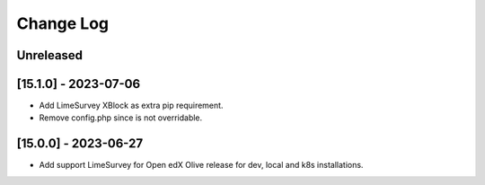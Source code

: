 Change Log
==========

..
   All enhancements and patches to openedx_events will be documented
   in this file.  It adheres to the structure of https://keepachangelog.com/ ,
   but in reStructuredText instead of Markdown (for ease of incorporation into
   Sphinx documentation and the PyPI description).

   This project adheres to Semantic Versioning (https://semver.org/).

.. There should always be an "Unreleased" section for changes pending release.

Unreleased
----------

[15.1.0] - 2023-07-06
---------------------

* Add LimeSurvey XBlock as extra pip requirement.
* Remove config.php since is not overridable.


[15.0.0] - 2023-06-27
---------------------

* Add support LimeSurvey for Open edX Olive release for dev, local and k8s installations.
